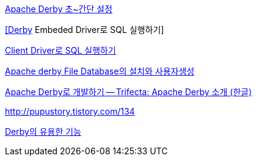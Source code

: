 http://chanwook.tistory.com/565[Apache Derby 초~간단 설정]

http://blog.naver.com/phrack/80051132752[[Derby] Embeded Driver로 SQL 실행하기]

http://blog.naver.com/phrack/80051230970[Client Driver로 SQL 실행하기]

http://blog.naver.com/pluggers?Redirect=Log&logNo=150051189513[Apache derby File Database의 설치와 사용자생성]

http://www.ibm.com/developerworks/kr/library/os-ad-trifecta1/[Apache Derby로 개발하기 -- Trifecta: Apache Derby 소개 (한글)]

http://pupustory.tistory.com/134[http://pupustory.tistory.com/134]

http://pupustory.tistory.com/139[Derby의 유용한 기능]

